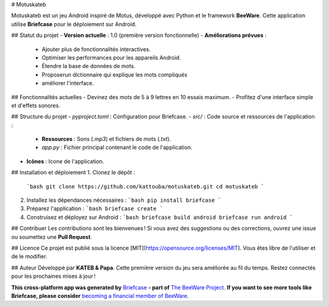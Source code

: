 
# Motuskateb

Motuskateb est un jeu Android inspiré de Motus, développé avec Python et le framework **BeeWare**. Cette application utilise **Briefcase** pour le déploiement sur Android.

## Statut du projet
- **Version actuelle** : 1.0 (première version fonctionnelle)
- **Améliorations prévues** :
  - Ajouter plus de fonctionnalités interactives.
  - Optimiser les performances pour les appareils Android.
  - Étendre la base de données de mots.
  - Proposerun dictionnaire qui explique les mots compliqués
  - améliorer l'interface.

## Fonctionnalités actuelles
- Devinez des mots de 5 à 9 lettres en 10 essais maximum.
- Profitez d'une interface simple et d'effets sonores.

## Structure du projet
- `pyproject.toml` : Configuration pour Briefcase.
- `src/` : Code source et ressources de l'application :
  - **Ressources** : Sons (`.mp3`) et fichiers de mots (`.txt`).
  - `app.py` : Fichier principal contenant le code de l'application.
- **Icônes** : Icone de l'application.

## Installation et déploiement
1. Clonez le dépôt :
   ```bash
   git clone https://github.com/kattouba/motuskateb.git
   cd motuskateb
   ```
2. Installez les dépendances nécessaires :
   ```bash
   pip install briefcase
   ```
3. Préparez l'application :
   ```bash
   briefcase create
   ```
4. Construisez et déployez sur Android :
   ```bash
   briefcase build android
   briefcase run android
   ```

## Contribuer
Les contributions sont les bienvenues ! Si vous avez des suggestions ou des corrections, ouvrez une issue ou soumettez une **Pull Request**.

## Licence
Ce projet est publié sous la licence [MIT](https://opensource.org/licenses/MIT). Vous êtes libre de l'utiliser et de le modifier.

## Auteur
Développé par **KATEB & Papa**. Cette première version du jeu sera améliorée au fil du temps. Restez connectés pour les prochaines mises à jour !


**This cross-platform app was generated by** `Briefcase`_ **- part of**
`The BeeWare Project`_. **If you want to see more tools like Briefcase, please
consider** `becoming a financial member of BeeWare`_.



.. _`Briefcase`: https://briefcase.readthedocs.io/
.. _`The BeeWare Project`: https://beeware.org/
.. _`becoming a financial member of BeeWare`: https://beeware.org/contributing/membership
